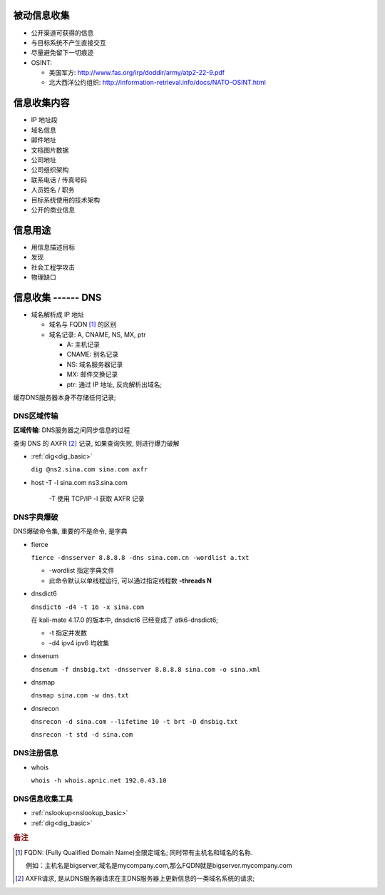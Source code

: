 被动信息收集
======================================================================

* 公开渠道可获得的信息
* 与目标系统不产生直接交互
* 尽量避免留下一切痕迹
* OSINT:

  * 美国军方: http://www.fas.org/irp/doddir/army/atp2-22-9.pdf
  * 北大西洋公约组织: http://information-retrieval.info/docs/NATO-OSINT.html

信息收集内容
======================================================================

* IP 地址段
* 域名信息
* 邮件地址
* 文档图片数据
* 公司地址
* 公司组织架构
* 联系电话 / 传真号码
* 人员姓名 / 职务
* 目标系统使用的技术架构
* 公开的商业信息

信息用途
======================================================================

* 用信息描述目标
* 发现
* 社会工程学攻击
* 物理缺口

信息收集 ------ DNS
======================================================================

* 域名解析成 IP 地址

  * 域名与 FQDN [#FQDN]_ 的区别
  * 域名记录: A, CNAME, NS, MX, ptr

    - A: 主机记录
    - CNAME: 别名记录
    - NS: 域名服务器记录
    - MX: 邮件交换记录
    - ptr: 通过 IP 地址, 反向解析出域名;

缓存DNS服务器本身不存储任何记录;

DNS区域传输
------------------------------------------------------------

**区域传输**: DNS服务器之间同步信息的过程

查询 DNS 的 AXFR [#axfr]_ 记录, 如果查询失败, 则进行爆力破解

- :ref:`dig<dig_basic>`

  ``dig @ns2.sina.com sina.com axfr``

- host -T -l sina.com ns3.sina.com

   -T 使用 TCP/IP
   -l 获取 AXFR 记录

DNS字典爆破
------------------------------------------------------------

DNS爆破命令集, 重要的不是命令, 是字典

- fierce

  ``fierce -dnsserver 8.8.8.8 -dns sina.com.cn -wordlist a.txt``

  - -wordlist 指定字典文件
  - 此命令默认以单线程运行, 可以通过指定线程数 **-threads N**

- dnsdict6

  ``dnsdict6 -d4 -t 16 -x sina.com``

  在 kali-mate 4.17.0 的版本中, dnsdict6 已经变成了 atk6-dnsdict6;

  - -t 指定并发数
  - -d4 ipv4 ipv6 均收集

- dnsenum

  ``dnsenum -f dnsbig.txt -dnsserver 8.8.8.8 sina.com -o sina.xml``

- dnsmap

  ``dnsmap sina.com -w dns.txt``

- dnsrecon

  ``dnsrecon -d sina.com --lifetime 10 -t brt -D dnsbig.txt``

  ``dnsrecon -t std -d sina.com``


DNS注册信息
------------------------------------------------------------

- whois

  ``whois -h whois.apnic.net 192.0.43.10``

  

DNS信息收集工具
------------------------------------------------------------

* :ref:`nslookup<nslookup_basic>`

* :ref:`dig<dig_basic>`


.. rubric:: 备注

.. [#FQDN] FQDN: (Fully Qualified Domain Name)全限定域名; 同时带有主机名和域名的名称.

	   例如：主机名是bigserver,域名是mycompany.com,那么FQDN就是bigserver.mycompany.com
.. [#axfr]
   AXFR请求, 是从DNS服务器请求在主DNS服务器上更新信息的一类域名系统的请求;
